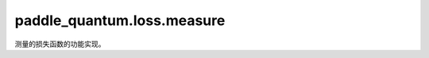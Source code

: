 paddle\_quantum.loss.measure
===================================

测量的损失函数的功能实现。

.. py:class:: ExpecVal(hamiltonian, shots=0)

   基类：:py:class:`paddle_quantum.Operator`

   该类用来计算可观测量的期望值。

   该类可以让你使用对可观测量的期望值作为损失函数。

   :param hamiltonian: 输入的可观测量的信息。
   :type hamiltonian: paddle_quantum.Hamiltonian
   :param shots: 测量的次数。默认是 ``0``，使用解析解。只有当后端为 QuLeaf 时，才需要指定该参数。
   :type shots: int, optional

   .. py:method:: forward(state, decompose=False)

      计算可观测量对于输入的量子态的期望值。

      该函数计算的值可以作为损失函数进行优化。

      :param state: 输入量子态，它将被用来计算期望值。
      :type state: paddle_quantum.State
      :param decompose: 输出每项可观测量的期望值。默认为 ``False``，表示返回输入量子态的期望值之和。
      :type decompose: bool, optional
      :raises NotImplementedError: 所指定的后端必须为量桨已经实现的后端。
      :return: 计算得到的期望值，如果后端是 QuLeaf，则返回根据采样计算的到的结果。
      :rtype: paddle.Tensor

.. py:class:: Measure(measure_basis='z')

   基类：:py:class:`paddle_quantum.Operator`

   该类用来计算可观测量的期望值。

   该类可以让你使用对可观测量的期望值作为损失函数。

   :param measure_basis: 要观测的测量基底。默认为 ``'z'``，在 Z 方向上测量。
   :type measure_basis: Union[Iterable[paddle.Tensor], str]

   .. py:method:: forward(state, qubits_idx='full', desired_result=None)

      计算对输入量子态进行测量得到的概率值。

      :param state: 需要测量的量子态。
      :type state: paddle_quantum.State
      :param qubits_idx: 要测量的量子比特的下标，默认为 ``'full'``，表示全都测量。
      :type qubits_idx: Union[Iterable[int], int, str], optional
      :param desired_result: 指定要返回的测量结果的概率值。默认为 ``None``，返回所有测量结果的概率值。
      :type desired_result: Union[Iterable[str], str], optional
      :raises NotImplementedError: 所指定的后端必须为量桨已经实现的后端
      :raises NotImplementedError: ``qubits_idx`` 须为 ``Iterable`` 或 ``'full'``。
      :raises NotImplementedError: 目前我们只支持在Z方向上测量。
      :return: 测量结果所对应的概率值。
      :rtype: paddle.Tensor
